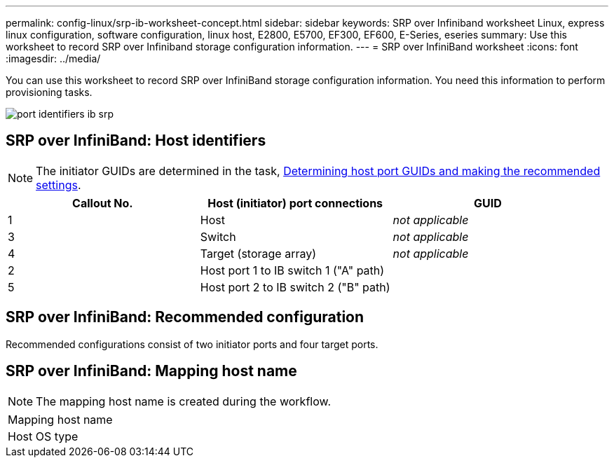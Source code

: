---
permalink: config-linux/srp-ib-worksheet-concept.html
sidebar: sidebar
keywords: SRP over Infiniband worksheet Linux, express linux configuration, software configuration, linux host, E2800, E5700, EF300, EF600, E-Series, eseries
summary: Use this worksheet to record SRP over Infiniband storage configuration information.
---
= SRP over InfiniBand worksheet
:icons: font
:imagesdir: ../media/

[.lead]
You can use this worksheet to record SRP over InfiniBand storage configuration information. You need this information to perform provisioning tasks.

image::../media/port_identifiers_ib_srp.gif[]

== SRP over InfiniBand: Host identifiers

NOTE: The initiator GUIDs are determined in the task, xref:srp-ib-determine-host-port-guids-task.adoc[Determining host port GUIDs and making the recommended settings].

[options="header"]
|===
| Callout No.| Host (initiator) port connections| GUID
a|
1
a|
Host
a|
_not applicable_
a|
3
a|
Switch
a|
_not applicable_
a|
4
a|
Target (storage array)
a|
_not applicable_
a|
2
a|
Host port 1 to IB switch 1 ("A" path)
a|

a|
5
a|
Host port 2 to IB switch 2 ("B" path)
a|

|===

== SRP over InfiniBand: Recommended configuration

Recommended configurations consist of two initiator ports and four target ports.

== SRP over InfiniBand: Mapping host name

NOTE: The mapping host name is created during the workflow.

|===
a|
Mapping host name a|

a|
Host OS type
a|

a|
|===
